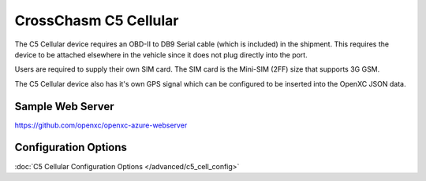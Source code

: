 CrossChasm C5 Cellular
======================

The C5 Cellular device requires an OBD-II to DB9 Serial cable (which is included) in the
shipment. This requires the device to be attached elsewhere in the vehicle since it does
not plug directly into the port.

Users are required to supply their own SIM card. The SIM card is the Mini-SIM (2FF) size
that supports 3G GSM.

The C5 Cellular device also has it's own GPS signal which can be configured to be 
inserted into the OpenXC JSON data.


Sample Web Server
-----------------

https://github.com/openxc/openxc-azure-webserver


Configuration Options
---------------------

:doc:`C5 Cellular Configuration Options </advanced/c5_cell_config>`
